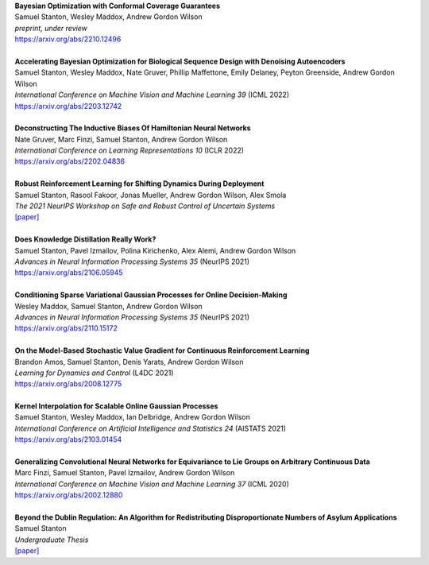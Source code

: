 .. title: Publications
.. slug: pubs
.. date: 2020-02-24 15:45:16 UTC-05:00
.. tags:
.. category:
.. link:
.. description:
.. type: text

| **Bayesian Optimization with Conformal Coverage Guarantees**
| Samuel Stanton, Wesley Maddox, Andrew Gordon Wilson
| *preprint, under review*
| https://arxiv.org/abs/2210.12496
|
| **Accelerating Bayesian Optimization for Biological Sequence Design with Denoising Autoencoders**
| Samuel Stanton, Wesley Maddox, Nate Gruver, Phillip Maffettone, Emily Delaney, Peyton Greenside, Andrew Gordon Wilson
| *International Conference on Machine Vision and Machine Learning 39* (ICML 2022)
| https://arxiv.org/abs/2203.12742
|
| **Deconstructing The Inductive Biases Of Hamiltonian Neural Networks**
| Nate Gruver, Marc Finzi, Samuel Stanton, Andrew Gordon Wilson
| *International Conference on Learning Representations 10* (ICLR 2022)
| https://arxiv.org/abs/2202.04836
|
| **Robust Reinforcement Learning for Shifting Dynamics During Deployment**
| Samuel Stanton, Rasool Fakoor, Jonas Mueller, Andrew Gordon Wilson, Alex Smola
| *The 2021 NeurIPS Workshop on Safe and Robust Control of Uncertain Systems*
| `[paper]`__

.. _robust-rl-paper: https://assets.amazon.science/33/d8/db4f53b44e2c8efc98fc6d919c67/robust-reinforcement-learning-for-shifting-dynamics-during-deployment.pdf

__ robust-rl-paper_

|
| **Does Knowledge Distillation Really Work?**
| Samuel Stanton, Pavel Izmailov, Polina Kirichenko, Alex Alemi, Andrew Gordon Wilson
| *Advances in Neural Information Processing Systems 35* (NeurIPS 2021)
| https://arxiv.org/abs/2106.05945
|
| **Conditioning Sparse Variational Gaussian Processes for Online Decision-Making**
| Wesley Maddox, Samuel Stanton, Andrew Gordon Wilson
| *Advances in Neural Information Processing Systems 35* (NeurIPS 2021)
| https://arxiv.org/abs/2110.15172
|
| **On the Model-Based Stochastic Value Gradient for Continuous Reinforcement Learning**
| Brandon Amos, Samuel Stanton, Denis Yarats, Andrew Gordon Wilson
| *Learning for Dynamics and Control* (L4DC 2021)
| https://arxiv.org/abs/2008.12775
|
| **Kernel Interpolation for Scalable Online Gaussian Processes**
| Samuel Stanton, Wesley Maddox, Ian Delbridge, Andrew Gordon Wilson
| *International Conference on Artificial Intelligence and Statistics 24* (AISTATS 2021)
| https://arxiv.org/abs/2103.01454
| 
| **Generalizing Convolutional Neural Networks for Equivariance to Lie Groups on Arbitrary Continuous Data**
| Marc Finzi, Samuel Stanton, Pavel Izmailov, Andrew Gordon Wilson
| *International Conference on Machine Vision and Machine Learning 37* (ICML 2020)
| https://arxiv.org/abs/2002.12880
|
| **Beyond the Dublin Regulation: An Algorithm for Redistributing Disproportionate Numbers of Asylum Applications**
| Samuel Stanton
| *Undergraduate Thesis*
| `[paper]`__

.. _undergrad-thesis: https://samuelstanton.github.io/StantonHonorsThesis.pdf

__ undergrad-thesis_

